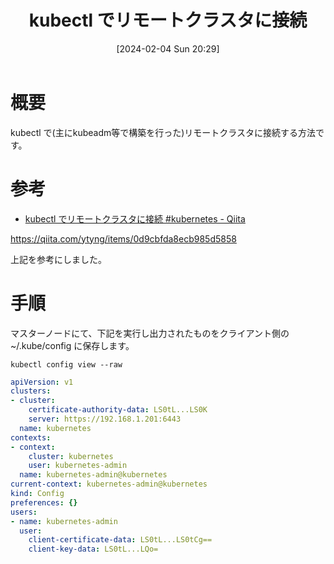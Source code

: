 #+BLOG: wurly-blog
#+POSTID: 1081
#+ORG2BLOG:
#+DATE: [2024-02-04 Sun 20:29]
#+OPTIONS: toc:nil num:nil todo:nil pri:nil tags:nil ^:nil
#+CATEGORY: Kubernetes
#+TAGS: 
#+DESCRIPTION:
#+TITLE: kubectl でリモートクラスタに接続

* 概要

kubectl で(主にkubeadm等で構築を行った)リモートクラスタに接続する方法です。

* 参考
 - [[https://qiita.com/ytyng/items/0d9cbfda8ecb985d5858][kubectl でリモートクラスタに接続 #kubernetes - Qiita]]
https://qiita.com/ytyng/items/0d9cbfda8ecb985d5858

上記を参考にしました。

* 手順

マスターノードにて、下記を実行し出力されたものをクライアント側の ~/.kube/config に保存します。

#+begin_src 
kubectl config view --raw
#+end_src

#+begin_src yaml
apiVersion: v1
clusters:
- cluster:
    certificate-authority-data: LS0tL...LS0K
    server: https://192.168.1.201:6443
  name: kubernetes
contexts:
- context:
    cluster: kubernetes
    user: kubernetes-admin
  name: kubernetes-admin@kubernetes
current-context: kubernetes-admin@kubernetes
kind: Config
preferences: {}
users:
- name: kubernetes-admin
  user:
    client-certificate-data: LS0tL...LS0tCg==
    client-key-data: LS0tL...LQo=
#+end_src


